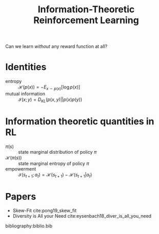 :PROPERTIES:
:ID:       ec7e3528-ef89-489d-a446-9128501e44c1
:END:
#+title: Information-Theoretic Reinforcement Learning

Can we learn /without/ any reward function at all?

* Identities

- entropy :: $\mathcal{H}(p(x)) = - E_{x \sim p(x)}[\log p(x)]$
- mutual information ::  $\mathcal{I}(x;y) = D_{KL}(p(x,y) || p(x)p(y))$

* Information theoretic quantities in RL
- $\pi(s)$ :: state marginal distribution of policy $\pi$
- $\mathcal{H}(\pi(s))$ :: state marginal entropy of policy $\pi$
- empowerment :: $\mathcal{I}(s_{t+1};a_t) = \mathcal{H}(s_{t+1}) - \mathcal{H}(s_{t+1}|a_t)$

* Papers
- Skew-Fit cite:pong19_skew_fit
- Diversity is All your Need cite:eysenbach18_diver_is_all_you_need

bibliography:biblio.bib

